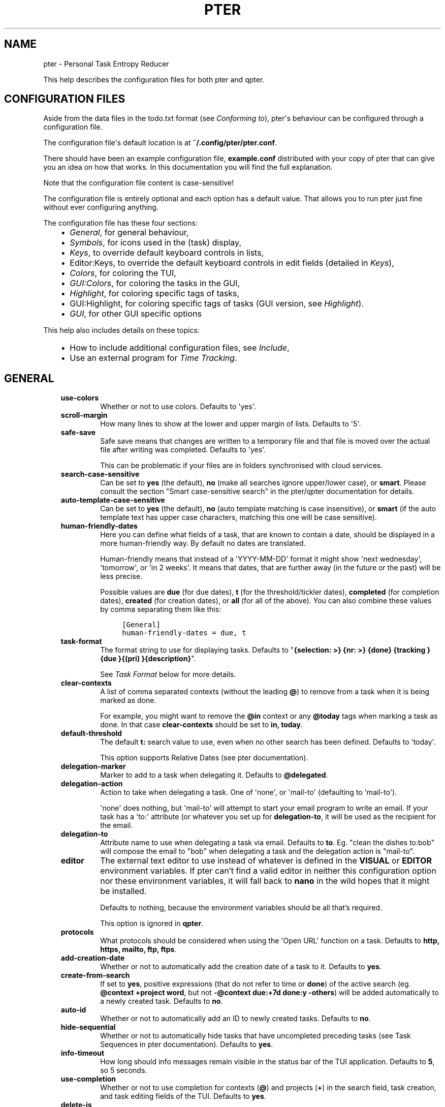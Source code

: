 .\" Man page generated from reStructuredText.
.
.
.nr rst2man-indent-level 0
.
.de1 rstReportMargin
\\$1 \\n[an-margin]
level \\n[rst2man-indent-level]
level margin: \\n[rst2man-indent\\n[rst2man-indent-level]]
-
\\n[rst2man-indent0]
\\n[rst2man-indent1]
\\n[rst2man-indent2]
..
.de1 INDENT
.\" .rstReportMargin pre:
. RS \\$1
. nr rst2man-indent\\n[rst2man-indent-level] \\n[an-margin]
. nr rst2man-indent-level +1
.\" .rstReportMargin post:
..
.de UNINDENT
. RE
.\" indent \\n[an-margin]
.\" old: \\n[rst2man-indent\\n[rst2man-indent-level]]
.nr rst2man-indent-level -1
.\" new: \\n[rst2man-indent\\n[rst2man-indent-level]]
.in \\n[rst2man-indent\\n[rst2man-indent-level]]u
..
.TH "PTER"  "" ""
.SH NAME
pter \- Personal Task Entropy Reducer
.sp
This help describes the configuration files for both pter and qpter.
.SH CONFIGURATION FILES
.sp
Aside from the data files in the todo.txt format (see \fI\%Conforming to\fP),
pter\(aqs behaviour can be configured through a configuration file.
.sp
The configuration file\(aqs default location is at \fB~/.config/pter/pter.conf\fP\&.
.sp
There should have been an example configuration file, \fBexample.conf\fP
distributed with your copy of pter that can give you an idea on how that
works. In this documentation you will find the full explanation.
.sp
Note that the configuration file content is case\-sensitive!
.sp
The configuration file is entirely optional and each option has a default
value. That allows you to run pter just fine without ever configuring
anything.
.sp
The configuration file has these four sections:
.INDENT 0.0
.INDENT 3.5
.INDENT 0.0
.IP \(bu 2
\fI\%General\fP, for general behaviour,
.IP \(bu 2
\fI\%Symbols\fP, for icons used in the (task) display,
.IP \(bu 2
\fI\%Keys\fP, to override default keyboard controls in lists,
.IP \(bu 2
Editor:Keys, to override the default keyboard controls in edit fields (detailed in \fI\%Keys\fP),
.IP \(bu 2
\fI\%Colors\fP, for coloring the TUI,
.IP \(bu 2
\fI\%GUI:Colors\fP, for coloring the tasks in the GUI,
.IP \(bu 2
\fI\%Highlight\fP, for coloring specific tags of tasks,
.IP \(bu 2
GUI:Highlight, for coloring specific tags of tasks (GUI version, see \fI\%Highlight\fP).
.IP \(bu 2
\fI\%GUI\fP, for other GUI specific options
.UNINDENT
.UNINDENT
.UNINDENT
.sp
This help also includes details on these topics:
.INDENT 0.0
.INDENT 3.5
.INDENT 0.0
.IP \(bu 2
How to include additional configuration files, see \fI\%Include\fP,
.IP \(bu 2
Use an external program for \fI\%Time Tracking\fP\&.
.UNINDENT
.UNINDENT
.UNINDENT
.SH GENERAL
.INDENT 0.0
.INDENT 3.5
.INDENT 0.0
.TP
.B \fBuse\-colors\fP
Whether or not to use colors. Defaults to \(aqyes\(aq.
.TP
.B \fBscroll\-margin\fP
How many lines to show at the lower and upper margin of lists. Defaults
to \(aq5\(aq.
.TP
.B \fBsafe\-save\fP
Safe save means that changes are written to a temporary file and that
file is moved over the actual file after writing was completed.
Defaults to \(aqyes\(aq.
.sp
This can be problematic if your files are in folders synchronised with
cloud services.
.TP
.B \fBsearch\-case\-sensitive\fP
Can be set to \fByes\fP (the default), \fBno\fP (make all searches ignore upper/lower case), or
\fBsmart\fP\&. Please consult the section \(dqSmart case\-sensitive search\(dq in the pter/qpter documentation
for details.
.TP
.B \fBauto\-template\-case\-sensitive\fP
Can be set to \fByes\fP (the default), \fBno\fP (auto template matching is case insensitive), or
\fBsmart\fP (if the auto template text has upper case characters, matching this one will be
case sensitive).
.TP
.B \fBhuman\-friendly\-dates\fP
Here you can define what fields of a task, that are known to contain a
date, should be displayed in a more human\-friendly way. By default no
dates are translated.
.sp
Human\-friendly means that instead of a \(aqYYYY\-MM\-DD\(aq format it might
show \(aqnext wednesday\(aq, \(aqtomorrow\(aq, or \(aqin 2 weeks\(aq. It means that
dates, that are further away (in the future or the past) will be less
precise.
.sp
Possible values are \fBdue\fP (for due dates), \fBt\fP (for the
threshold/tickler dates), \fBcompleted\fP (for completion dates),
\fBcreated\fP (for creation dates), or \fBall\fP (for all of the above).
You can also combine these values by comma separating them like this:
.INDENT 7.0
.INDENT 3.5
.sp
.nf
.ft C
[General]
human\-friendly\-dates = due, t
.ft P
.fi
.UNINDENT
.UNINDENT
.TP
.B \fBtask\-format\fP
The format string to use for displaying tasks. Defaults to \(dq\fB{selection: >} {nr: >} {done} {tracking }{due }{(pri) }{description}\fP\(dq.
.sp
See \fI\%Task Format\fP below for more details.
.TP
.B \fBclear\-contexts\fP
A list of comma separated contexts (without the leading \fB@\fP) to remove from a task
when it is being marked as done.
.sp
For example, you might want to remove the \fB@in\fP context or any
\fB@today\fP tags when marking a task as done. In that case
\fBclear\-contexts\fP should be set to \fBin, today\fP\&.
.TP
.B \fBdefault\-threshold\fP
The default \fBt:\fP search value to use, even when no other search has
been defined. Defaults to \(aqtoday\(aq.
.sp
This option supports Relative Dates (see pter documentation).
.TP
.B \fBdelegation\-marker\fP
Marker to add to a task when delegating it. Defaults to \fB@delegated\fP\&.
.TP
.B \fBdelegation\-action\fP
Action to take when delegating a task.
One of \(aqnone\(aq, or \(aqmail\-to\(aq (defaulting to \(aqmail\-to\(aq).
.sp
\(aqnone\(aq does nothing, but \(aqmail\-to\(aq will attempt to start your email
program to write an email. If your task has a \(aqto:\(aq attribute (or
whatever you set up for \fBdelegation\-to\fP, it will be used as the
recipient for the email.
.TP
.B \fBdelegation\-to\fP
Attribute name to use when delegating a task via email. Defaults to
\fBto\fP\&. Eg. \(dqclean the dishes to:bob\(dq will compose the email to \(dqbob\(dq
when delegating a task and the delegation action is \(dqmail\-to\(dq.
.TP
.B \fBeditor\fP
The external text editor to use instead of whatever is defined in the
\fBVISUAL\fP or \fBEDITOR\fP environment variables.
If pter can’t find a valid editor in neither this configuration option
nor these environment variables, it will fall back to \fBnano\fP in the
wild hopes that it might be installed.
.sp
Defaults to nothing, because the environment variables should be all
that’s required.
.sp
This option is ignored in \fBqpter\fP\&.
.TP
.B \fBprotocols\fP
What protocols should be considered when using the \(aqOpen URL\(aq function
on a task. Defaults to \fBhttp, https, mailto, ftp, ftps\fP\&.
.TP
.B \fBadd\-creation\-date\fP
Whether or not to automatically add the creation date of a task
to it. Defaults to \fByes\fP\&.
.TP
.B \fBcreate\-from\-search\fP
If set to \fByes\fP, positive expressions (that do not refer to time or
\fBdone\fP) of the active search (eg. \fB@context +project word\fP, but not
\fB\-@context due:+7d done:y \-others\fP) will be added automatically to a
newly created task. Defaults to \fBno\fP\&.
.TP
.B \fBauto\-id\fP
Whether or not to automatically add an ID to newly created tasks.
Defaults to \fBno\fP\&.
.TP
.B \fBhide\-sequential\fP
Whether or not to automatically hide tasks that have uncompleted
preceding tasks (see Task Sequences in pter documentation).
Defaults to \fByes\fP\&.
.TP
.B \fBinfo\-timeout\fP
How long should info messages remain visible in the status bar of the
TUI application. Defaults to \fB5\fP, so 5 seconds.
.TP
.B \fBuse\-completion\fP
Whether or not to use completion for contexts (\fB@\fP) and projects
(\fB+\fP) in the search field, task creation, and task editing fields of
the TUI. Defaults to \fByes\fP\&.
.TP
.B \fBdelete\-is\fP
What behaviour the delete function is actually showing. Can be one of
these:
.INDENT 7.0
.INDENT 3.5
.INDENT 0.0
.IP \(bu 2
\fBdisabled\fP, no functionality at all. There is no delete. This is
the default.
.IP \(bu 2
\fBtrash\fP, deleted tasks are moved to the trash file (see
\fBtrash\-file\fP option below).
.IP \(bu 2
\fBpermanent\fP, actually deletes the task.
.UNINDENT
.UNINDENT
.UNINDENT
.TP
.B \fBtrash\-file\fP
Where your trash file is. This option is only used if \fBdelete\-is\fP is
set to \fBtrash\fP\&. Defaults to \fB~/.config/pter/trash.txt\fP\&.
.TP
.B \fBarchive\-is\fP
Defines the behaviour of the \fBarchive\fP function. Can be one of these:
.INDENT 7.0
.INDENT 3.5
.INDENT 0.0
.IP \(bu 2
\fBrelative\fP, the archive file is assumed to be in the same place as
the \fBtodo.txt\fP file, but called \fBarchive.txt\fP,
.IP \(bu 2
\fBcentralised\fP, there is only one archive file for all \fBtodo.txt\fP
files. Its location is controlled by \fBarchive\-file\fP,
.IP \(bu 2
\fBdisabled\fP, there is no archiving.
.UNINDENT
.UNINDENT
.UNINDENT
.sp
Defaults to \fBcentralised\fP\&.
.TP
.B \fBarchive\-file\fP
Where your archive file is. This file will be used to receive archived
tasks if the \fBarchive\-is\fP option is set to \fBcentralised\fP\&. Defaults
to \fB~/.config/pter/archive.txt\fP\&.
.TP
.B \fBreuse\-recurring\fP
Reuse existing recurring task entry instead of creating a new one. If
set, completing a task with a \fBrec:\fP (recurring) tag will be reused
for the follow\-up task instead of creating a new task.
.sp
Defaults to \fBno\fP\&.
.TP
.B \fBrelated\-show\-self\fP
Whether or not to show the current task, too, when showing its related
tasks. This can be set to \fByes\fP, \fBno\fP or \fBforce\fP\&.
.sp
\fByes\fP means, not only the related tasks are shown, but also this one.
.sp
\fBforce\fP is the same as \fByes\fP, but if the current task does not have
an \fBid:\fP attribute, it will be given one. In other words, this option
may modify your \fBtodo.txt\fP file.
.sp
Defaults to \fByes\fP\&.
.TP
.B \fBfiles\fP
Default todo file(s) to load. This option is ignored when pter is given
some todo.txt file(s) in the command line parameters.
.sp
For example: \fBfiles = ~/Documents/todo.txt\fP\&.
.sp
To provide multiple files, separate them with newlines, like this:
.INDENT 7.0
.INDENT 3.5
.sp
.nf
.ft C
[General]
files =
    ~/shared/group_todo.txt
    ~/Documents/todo.txt
.ft P
.fi
.UNINDENT
.UNINDENT
.sp
This option does not apply to qpter, which tracks opened files differently.
.TP
.B \fBnotes\fP
The directories where notes should be looked for when references as \fBnote:\fP
in a task.
.sp
For example: \fBnotes = ~/Documents/task_notes/\fP\&.
.sp
To provide multiple folder, separate them with newlines, like this:
.INDENT 7.0
.INDENT 3.5
.sp
.nf
.ft C
[General]
notes =
    ~/shared/group_notes/
    ~/Documents/task_notes/
.ft P
.fi
.UNINDENT
.UNINDENT
.sp
Multiple folders will be searched in order when opening a task note. If no
note exists, it will be created in the first given folder.
.TP
.B \fBnote\-suffix\fP
The file extension that\(aqs used when finding notes when the file extension is not
provided.
.sp
Defaults to \fB\&.txt\fP\&.
.TP
.B \fBnote\-naming\fP
Defines the behaviour of pter when you edit a task\(aqs note, but no \fBnote:\fP tag
is defined.
.sp
Possible options are:
.INDENT 7.0
.INDENT 3.5
.INDENT 0.0
.IP \(bu 2
\fBcancel\fP, don\(aqt try to edit the task\(aqs note
.IP \(bu 2
\fBauto\fP, create a file based on the task\(aqs ID, create a task ID if necessary
.IP \(bu 2
\fBuser\-input\fP, ask the user for the name of the file
.UNINDENT
.UNINDENT
.UNINDENT
.sp
Defaults to \fBuser\-input\fP\&.
.TP
.B \fBtime\-tracking\fP
What external program you want to use for time tracking. See below, \fI\%Time Tracking\fP
for all details.
.sp
By default this option is not set, which means that pter\(aqs internal time tracking
is used.
.TP
.B \fBinclude\fP
Include these configuration files. May be a newline separated list of additional
configuration files, or a single additional configuration file to load after this
base configuration file has been processed.
.sp
Examples:
.INDENT 7.0
.INDENT 3.5
.sp
.nf
.ft C
[General]
include = ~/.pter/extra.conf
.ft P
.fi
.UNINDENT
.UNINDENT
.sp
or:
.INDENT 7.0
.INDENT 3.5
.sp
.nf
.ft C
[General]
include =
    ~/.pter/extra.conf
    ~/.config/colors/pter.conf
.ft P
.fi
.UNINDENT
.UNINDENT
.sp
The additional configuration will be loaded in order and may overwrite earlier
settings.
.UNINDENT
.UNINDENT
.UNINDENT
.SH SYMBOLS
.sp
The following symbols (single unicode characters or even longer strings of
unicode characters) can be defined:
.INDENT 0.0
.INDENT 3.5
.INDENT 0.0
.IP \(bu 2
\fBselection\fP, what symbol or string to use to indicate the selected item of a list
.IP \(bu 2
\fBnot\-done\fP, what symbol or string to use for tasks that are not done
.IP \(bu 2
\fBdone\fP, what symbol or string to use for tasks that are done
.IP \(bu 2
\fBoverflow\-left\fP, what symbol or string to use to indicate that there is more text to the left
.IP \(bu 2
\fBoverflow\-right\fP, what symbol or string to use to indicate that there is more text to the right
.IP \(bu 2
\fBoverdue\fP, the symbol or string for tasks with a due date in the past
.IP \(bu 2
\fBdue\-today\fP, the symbol or string for tasks with a due date today
.IP \(bu 2
\fBdue\-tomorrow\fP, the symbol or string for tasks with a due date tomorrow
.IP \(bu 2
\fBtracking\fP, the symbol or string to show that this task is currently being tracked
.UNINDENT
.UNINDENT
.UNINDENT
.sp
If you want to use spaces around your symbols, you have to quote them either
with \fB\(aq\fP or \fB\(dq\fP\&.
.sp
An example could be:
.INDENT 0.0
.INDENT 3.5
.sp
.nf
.ft C
[Symbols]
not\-done = \(dq \(dq
done = ✔
.ft P
.fi
.UNINDENT
.UNINDENT
.SH KEYS
.sp
In the configuration file you can assign keyboard shortcuts to the various
functions in pter and qpter.
.sp
For details on how to setup shortcuts for qpter, please see below in
section \fI\%GUI Keys\fP\&.
.sp
There are three main distinct groups of functions. The first, for general
lists:
.INDENT 0.0
.INDENT 3.5
.INDENT 0.0
.IP \(bu 2
\fBcancel\fP: cancel or exit the current window or input field
.IP \(bu 2
\fBjump\-to\fP: enter a number to jump to that item in the list
.IP \(bu 2
\fBfirst\-item\fP: jump to the first item in a list
.IP \(bu 2
\fBlast\-item\fP: jump to the last item in a list
.IP \(bu 2
\fBpage\-up\fP: scroll up by one page
.IP \(bu 2
\fBpage\-down\fP: scroll down by one page
.IP \(bu 2
\fBnext\-item\fP: select the next item in a list
.IP \(bu 2
\fBprev\-item\fP: select the previous item in a list
.UNINDENT
.UNINDENT
.UNINDENT
.sp
Second, there are more complex functions to edit tasks or control pter
(for these functions you may use key sequences, see below for details):
.INDENT 0.0
.INDENT 3.5
.INDENT 0.0
.IP \(bu 2
\fBquit\fP: quit the program
.IP \(bu 2
\fBshow\-help\fP: show the full screen help (only key bindings so far)
.IP \(bu 2
\fBopen\-manual\fP: open this manual in a browser
.IP \(bu 2
\fBcreate\-task\fP: create a new task
.IP \(bu 2
\fBedit\-task\fP: edit the selected task
.IP \(bu 2
\fBedit\-external\fP: edit the selected task in an external text editor
.IP \(bu 2
\fBedit\-file\-external\fP: edit the todo.txt of the selected task in an external editor
.IP \(bu 2
\fBdelete\-task\fP: delete the selected task or move it to trash, depends
on the configuration option \fBdelete\-is\fP (by default not bound to any
key)
.IP \(bu 2
\fBarchive\fP: move the selected task to the designated archive file
.IP \(bu 2
\fBload\-search\fP: show the saved searches to load one
.IP \(bu 2
\fBopen\-url\fP: open a URL of the selected task
.IP \(bu 2
\fBrefresh\-screen\fP: rebuild the GUI
.IP \(bu 2
\fBreload\-tasks\fP: enforce reloading of all tasks from all sources
.IP \(bu 2
\fBsave\-search\fP: save the current search
.IP \(bu 2
\fBsearch\fP: enter a new search query
.IP \(bu 2
\fBclear\-search\fP: clear the search query
.IP \(bu 2
\fBsearch\-context\fP: select a context from the selected task and search for it
.IP \(bu 2
\fBsearch\-project\fP: select a project from the selected task and search for it
.IP \(bu 2
\fBselect\-context\fP: select a context from all used contexts and search for it
.IP \(bu 2
\fBselect\-project\fP: select a project from all used projects and search for it
.IP \(bu 2
\fBshow\-related\fP: show tasks that are related to this one (by means of \fBafter:\fP or \fBref:\fP)
.IP \(bu 2
\fBtoggle\-done\fP: toggle the \(dqdone\(dq state of a task
.IP \(bu 2
\fBtoggle\-hidden\fP: toggle the \(dqhidden\(dq state of a task
.IP \(bu 2
\fBtoggle\-tracking\fP: start or stop time tracking for the selected task
.IP \(bu 2
\fBto\-clipboard\fP: copy the selected task\(aqs full text to clipboard
.IP \(bu 2
\fBdelegate\fP: delegate a task
.IP \(bu 2
\fBprio\-a\fP: set the selected task\(aqs priority to \fB(A)\fP
.IP \(bu 2
\fBprio\-b\fP: set the selected task\(aqs priority to \fB(B)\fP
.IP \(bu 2
\fBprio\-c\fP: set the selected task\(aqs priority to \fB(C)\fP
.IP \(bu 2
\fBprio\-d\fP: set the selected task\(aqs priority to \fB(D)\fP
.IP \(bu 2
\fBprio\-none\fP: remove the priority from the selected task
.IP \(bu 2
\fBprio\-up\fP: increase the priority of the selected task
.IP \(bu 2
\fBprio\-down\fP: decrease the priority of the selected task
.IP \(bu 2
\fBnop\fP: nothing (in case you want to unbind keys)
.UNINDENT
.UNINDENT
.UNINDENT
.sp
And finally, the list of functions for edit fields:
.INDENT 0.0
.INDENT 3.5
.INDENT 0.0
.IP \(bu 2
\fBcancel\fP, cancel editing, leave the editor (reverts any changes)
.IP \(bu 2
\fBdel\-left\fP, delete the character left of the cursor
.IP \(bu 2
\fBdel\-right\fP, delete the character right of the cursor
.IP \(bu 2
\fBdel\-to\-bol\fP, delete all characters from the cursor to the beginning of the line
.IP \(bu 2
\fBgo\-bol\fP, move the cursor to the beginning of the line
.IP \(bu 2
\fBgo\-eol\fP, move the cursor to the end of the line
.IP \(bu 2
\fBgo\-left\fP, move the cursor one character to the left
.IP \(bu 2
\fBgo\-right\fP, move the cursor one charackter to the right
.IP \(bu 2
\fBgoto\-empty\fP, move the cursor to the next \fBtag:value\fP where the is no \fBvalue\fP
.IP \(bu 2
\fBsubmit\-input\fP, accept the changes, leave the editor (applies the changes)
.IP \(bu 2
\fBselect\-file\fP, when creating a new task, this allows you to select
what todo.txt file to save the task in
.IP \(bu 2
\fBcomp\-next\fP, next item in the completion list
.IP \(bu 2
\fBcomp\-prev\fP, previous item in the completion list
.IP \(bu 2
\fBcomp\-use\fP, use the selected item in the completion list
.IP \(bu 2
\fBcomp\-close\fP, close the completion list
.UNINDENT
.UNINDENT
.UNINDENT
.sp
Keyboard shortcuts are given by their character, for example \fBd\fP\&.
To indicate the shift key, use the upper\-case of that letter (\fBD\fP in this
example).
.sp
To express that the control key should be held down for this shortcut,
prefix the letter with \fB^\fP, like \fB^d\fP (for control key and the letter
\(dqd\(dq).
.sp
Additionally there are some special keys understood by pter:
.INDENT 0.0
.INDENT 3.5
.INDENT 0.0
.IP \(bu 2
\fB<backspace>\fP
.IP \(bu 2
\fB<del>\fP
.IP \(bu 2
\fB<left>\fP left cursor key
.IP \(bu 2
\fB<right>\fP right cursor key
.IP \(bu 2
\fB<up>\fP cursor key up
.IP \(bu 2
\fB<down>\fP cursor key down
.IP \(bu 2
\fB<pgup>\fP page up
.IP \(bu 2
\fB<pgdn>\fP page down
.IP \(bu 2
\fB<home>\fP
.IP \(bu 2
\fB<end>\fP
.IP \(bu 2
\fB<escape>\fP
.IP \(bu 2
\fB<return>\fP
.IP \(bu 2
\fB<tab>\fP
.IP \(bu 2
\fB<f1>\fP through \fB<f12>\fP
.UNINDENT
.UNINDENT
.UNINDENT
.sp
An example could look like this:
.INDENT 0.0
.INDENT 3.5
.sp
.nf
.ft C
[Keys]
^k = quit
<F3> = search
C = create\-task
.ft P
.fi
.UNINDENT
.UNINDENT
.SS Key Sequences
.sp
For the functions of the second list, the more complex functions for
editing tasks or controlling pter, you may also use key sequences. For
example, you may want to prefix all shortcuts to manipulate the priority of
a task with the letter \fBp\fP and define these sequences:
.INDENT 0.0
.INDENT 3.5
.sp
.nf
.ft C
[Keys]
p+ = prio\-up
p\- = prio\-down
pa = prio\-a
pb = prio\-b
pc = prio\-c
pd = prio\-d
p0 = prio\-none
.ft P
.fi
.UNINDENT
.UNINDENT
.sp
Now to increase the priority of a task, you would type first \fBp\fP,
followed by \fB+\fP\&.
.sp
The progress of a key sequence will show in the lower left of the screen,
showing the keys that you have pressed so far. To cancel a key sequence
type the single key shortcut for \fBcancel\fP (usually \fBEscape\fP or \fBCtrl\-C\fP)
or just type any invalid key that\(aqs not part of the sequence (in the
previous example, \fBpx\fP would do the trick).
.SS GUI Keys
.sp
To assign shortcuts to functions in the Qt GUI, you will have to use the Qt
style key names, see \fI\%https://doc.qt.io/qt\-5/qkeysequence.html#details\fP .
.sp
The assignment is done in the group \fBGUI:Keys\fP, like this:
.INDENT 0.0
.INDENT 3.5
.sp
.nf
.ft C
[GUI:Keys]
new = Ctrl+N
toggle\-done = Ctrl+D
.ft P
.fi
.UNINDENT
.UNINDENT
.sp
Available function names are:
.INDENT 0.0
.INDENT 3.5
.INDENT 0.0
.IP \(bu 2
\fBquit\fP, quit qpter
.IP \(bu 2
\fBopen\-manual\fP, open this manual
.IP \(bu 2
\fBopen\-file\fP, open an additional todo.txt,
.IP \(bu 2
\fBnew\fP, open the editor to create a new task,
.IP \(bu 2
\fBnew\-related\fP, open the editor to create a new task that is
automatically related (has a \fBref:\fP attribute) to the
currently selected task. If the currently selected task does not have an
\fBid:\fP yet, it will be given one automatically
.IP \(bu 2
\fBnew\-subsequent\fP, open the editor to create a new task that is
following the currently selected task (has an \fBafter:\fP attribute).
If the currently selected task does not have an \fBid:\fP yet, it will
be given one automatically.
.IP \(bu 2
\fBto\-clipboard\fP, copies the text of the selected task to the clipboard,
.IP \(bu 2
\fBedit\fP, opens the editor for the selected task,
.IP \(bu 2
\fBtoggle\-done\fP, toggles the completion of a task,
.IP \(bu 2
\fBtoggle\-tracking\fP, toggle the \(aqtracking\(aq attribute of the selected task,
.IP \(bu 2
\fBtoggle\-hidden\fP, toggle the \(aqhidden\(aq attribute of the selected task,
.IP \(bu 2
\fBsearch\fP, opens and focuses the search field,
.IP \(bu 2
\fBnamed\-searches\fP, opens and focuses the list of named searches,
.IP \(bu 2
\fBfocus\-tasks\fP, focuses the task list,
.IP \(bu 2
\fBdelegate\fP, delegate the selected task,
.IP \(bu 2
\fBdelete\-task\fP, delete the selected task (subject to the value of the configuration option \fBdelete\-is\fP)
.IP \(bu 2
\fBprio\-up\fP, increase the priority of the selected task
.IP \(bu 2
\fBprio\-down\fP, decrease the priority of the selected task
.IP \(bu 2
\fBprio\-none\fP, remove the priority of the selected task
.IP \(bu 2
\fBtoggle\-dark\-mode\fP, toggle between dark and light mode (requires qdarkstyle to be installed)
.UNINDENT
.UNINDENT
.UNINDENT
.SH COLORS
.sp
Colors are defined in pairs, separated by comma: foreground and background
color. Some color\(aqs names come with a \fBsel\-\fP prefix so you can define the
color when it is a selected list item.
.sp
You may decide to only define one value, which will then be used as the text
color. The background color will then be taken from \fBnormal\fP or \fBsel\-normal\fP
respectively.
.sp
If you do not define the \fBsel\-\fP version of a color, pter will use the
normal version and put the \fBsel\-normal\fP background to it.
.sp
If you specify a special background for the normal version, but none for the
selected version, the special background of the normal version will be used
for the selected version, too!
.INDENT 0.0
.INDENT 3.5
.INDENT 0.0
.IP \(bu 2
\fBnormal\fP, any normal text and borders
.IP \(bu 2
\fBsel\-normal\fP, selected items in a list
.IP \(bu 2
\fBerror\fP, error messages
.IP \(bu 2
\fBsel\-overflow\fP, \fBoverflow\fP, color for the scrolling indicators when editing tasks (and when selected)
.IP \(bu 2
\fBsel\-overdue\fP, \fBoverdue\fP, color for a task when it’s due date is in the past (and when selected)
.IP \(bu 2
\fBsel\-due\-today\fP, \fBdue\-today\fP, color for a task that’s due today (and when selected)
.IP \(bu 2
\fBsel\-due\-tomorrow\fP, \fBdue\-tomorrow\fP, color for a task that’s due tomorrow (and when selected)
.IP \(bu 2
\fBinactive\fP, color for indication of inactive texts
.IP \(bu 2
\fBhelp\fP, help text at the bottom of the screen
.IP \(bu 2
\fBhelp\-key\fP, color highlighting for the keys in the help
.IP \(bu 2
\fBpri\-a\fP, \fBsel\-pri\-a\fP, color for priority A (and when selected)
.IP \(bu 2
\fBpri\-b\fP, \fBsel\-pri\-b\fP, color for priority B (and when selected)
.IP \(bu 2
\fBpri\-c\fP, \fBsel\-pri\-c\fP, color for priority C (and when selected)
.IP \(bu 2
\fBcontext\fP, \fBsel\-context\fP, color for contexts (and when selected)
.IP \(bu 2
\fBproject\fP, \fBsel\-project\fP, color for projects (and when selected)
.IP \(bu 2
\fBtracking\fP, \fBsel\-tracking\fP, color for tasks that are being tracked right now (and when selected)
.UNINDENT
.UNINDENT
.UNINDENT
.sp
If you prefer a red background with green text and a blue context, you could define your
colors like this:
.INDENT 0.0
.INDENT 3.5
.sp
.nf
.ft C
[Colors]
normal = 2, 1
sel\-normal = 1, 2
context = 4
.ft P
.fi
.UNINDENT
.UNINDENT
.SS Color Priorities
.sp
When selecting the color for a task, pter will use the configured colors in
this order of priority:
.INDENT 0.0
.INDENT 3.5
.INDENT 0.0
.IP \(bu 2
\fBsel\-tracking\fP (highest priority)
.IP \(bu 2
\fBtracking\fP
.IP \(bu 2
\fBsel\-overdue\fP
.IP \(bu 2
\fBoverdue\fP
.IP \(bu 2
\fBsel\-due\-tomorrow\fP
.IP \(bu 2
\fBdue\-tomorrow\fP
.IP \(bu 2
\fBsel\-due\-today\fP
.IP \(bu 2
\fBdue\-today\fP
.IP \(bu 2
\fBsel\-normal\fP
.IP \(bu 2
\fBnormal\fP (lowest priority)
.UNINDENT
.UNINDENT
.UNINDENT
.sp
In human words, if a task is due tomorrow, but you are tracking it, it will
show the tracking color. If you also move the cursor onto that task, the
\fBsel\-tracking\fP color will be used.
.SH GUI:COLORS
.sp
The GUI has a somewhat different coloring scheme. The available colors are:
.INDENT 0.0
.INDENT 3.5
.INDENT 0.0
.IP \(bu 2
\fBnormal\fP, any regular text in the description of a task,
.IP \(bu 2
\fBdone\fP, color for tasks that are done,
.IP \(bu 2
\fBoverdue\fP, text color for overdue tasks,
.IP \(bu 2
\fBdue\-today\fP, color for tasks that are due today,
.IP \(bu 2
\fBdue\-tomorrow\fP, color for tasks that are due tomorrow,
.IP \(bu 2
\fBproject\fP, color for projects,
.IP \(bu 2
\fBcontext\fP, color for contexts,
.IP \(bu 2
\fBtracking\fP, color for tasks that are currently being tracked,
.IP \(bu 2
\fBpri\-a\fP, color for the priority A,
.IP \(bu 2
\fBpri\-b\fP, color for the priority b,
.IP \(bu 2
\fBpri\-c\fP, color for the priority C,
.IP \(bu 2
\fBurl\fP, color for clickable URLs (see \fBprotocols\fP in \fI\%General\fP)
.UNINDENT
.UNINDENT
.UNINDENT
.SH HIGHLIGHT
.sp
Highlights work exactly like colors, but the color name is whatever tag you
want to have colored.
.sp
If you wanted to highlight the \fBdue:\fP tag of a task, you could define
this:
.INDENT 0.0
.INDENT 3.5
.sp
.nf
.ft C
[Highlight]
due = 8, 0
.ft P
.fi
.UNINDENT
.UNINDENT
.sp
For the GUI, use \fBGUI:Highlight\fP\&. The colors can be specific as hex
values (3, or 6\-digits) or named:
.INDENT 0.0
.INDENT 3.5
.sp
.nf
.ft C
[GUI:Highlight]
due = red
t = #4ee
to = #03fe4b
.ft P
.fi
.UNINDENT
.UNINDENT
.SH TASK FORMAT
.sp
The task formatting is a mechanism that allows you to configure how tasks are
being displayed in pter. It uses placeholders for elements of a task that you can
order and align using a mini language similar to \fI\%Python’s format
specification mini\-language\fP, but
much less complete.
.sp
qpter uses only part of the definition, see below in the list of field
names, if you only care for qpter.
.sp
If you want to show the task’s age and description, this is your
task format:
.INDENT 0.0
.INDENT 3.5
.sp
.nf
.ft C
task\-format = {age} {description}
.ft P
.fi
.UNINDENT
.UNINDENT
.sp
The space between the two fields is printed! If you don’t want a space
between, this is your format:
.INDENT 0.0
.INDENT 3.5
.sp
.nf
.ft C
task\-format = {age}{description}
.ft P
.fi
.UNINDENT
.UNINDENT
.sp
You might want to left align the age, to make sure all task descriptions start
below each other:
.INDENT 0.0
.INDENT 3.5
.sp
.nf
.ft C
task\-format = {age: <}{description}
.ft P
.fi
.UNINDENT
.UNINDENT
.sp
Now the age field will be left aligned and the right side is filled with
spaces. You prefer to fill it with dots?:
.INDENT 0.0
.INDENT 3.5
.sp
.nf
.ft C
task\-format = {age:.<}{description}
.ft P
.fi
.UNINDENT
.UNINDENT
.sp
Right align works the same way, just with \fB>\fP\&. There is currently no
centering.
.sp
Suppose you want to surround the age with brackets, then you would want to use
this:
.INDENT 0.0
.INDENT 3.5
.sp
.nf
.ft C
task\-format = {[age]:.<}{description}
.ft P
.fi
.UNINDENT
.UNINDENT
.sp
Even if no age is available, you will always see the \fB[...]\fP (the amount of
periods depends on the age of the oldest visible task; in this example some
task is at least 100 days old).
.sp
If you don’t want to show a field, if it does not exist, for example the
completion date when a task is not completed, then you must not align it:
.INDENT 0.0
.INDENT 3.5
.sp
.nf
.ft C
task\-format = {[age]:.<}{completed}{description}
.ft P
.fi
.UNINDENT
.UNINDENT
.sp
You can still add extra characters left or right to the field. They will not
be shown if the field is missing:
.INDENT 0.0
.INDENT 3.5
.sp
.nf
.ft C
task\-format = {[age}:.<}{ completed 😃 }{description}
.ft P
.fi
.UNINDENT
.UNINDENT
.sp
Now there will be an emoji next to the completion date, or none if the task has
no completion date.
.sp
All that being said, qpter uses the same \fBtask\-format\fP configuration
option to show tasks, but will disregard some fields (see below) and only
use the field names, but not alignment or decorations.
.SS Field Names
.sp
The following fields exist:
.INDENT 0.0
.INDENT 3.5
.INDENT 0.0
.IP \(bu 2
\fBdescription\fP, the full description text of the task
.IP \(bu 2
\fBcreated\fP, the creation date (might be missing)
.IP \(bu 2
\fBage\fP, the age of the task in days (might be missing)
.IP \(bu 2
\fBcompleted\fP, the completion date (might be missing, even if the task is completed)
.IP \(bu 2
\fBdone\fP, the symbol for a completed or not completed task (see below)
.IP \(bu 2
\fBpri\fP, the character for the priority (might not be defined)
.IP \(bu 2
\fBdue\fP, the symbol for the due status (overdue, due today, due tomorrow; might not be defined)
.IP \(bu 2
\fBduedays\fP, in how many days a task is due (negative number when overdue tasks)
.IP \(bu 2
\fBselection\fP, the symbol that’s shown when this task is selected in the list (disregarded in qpter)
.IP \(bu 2
\fBnr\fP, the number of the task in the list (disregarded in qpter)
.IP \(bu 2
\fBtracking\fP, the symbol to indicate that you started time tracking of this task (might not be there)
.UNINDENT
.UNINDENT
.UNINDENT
.sp
\fBdescription\fP is potentially consuming the whole line, so you might want to
put it last in your \fBtask\-format\fP\&.
.SH GUI
.sp
The GUI specific options are defined in the \fB[GUI]\fP section:
.INDENT 0.0
.INDENT 3.5
.INDENT 0.0
.TP
.B \fBfont\fP
The name of the font to use for the task list.
.TP
.B \fBfont\-size\fP
The font size to use for the task list. You can specify the size either
in pixel (eg. \fB12px\fP) or point size (eg. \fB14pt\fP). Unlike pixel
sizes, point sizes may be a non\-integer number, eg. \fB16.8pt\fP\&.
.TP
.B \fBsingle\-instance\fP
Whether or not qpter may only be started once.
.TP
.B \fBclickable\fP
If enabled, this allows you to click on URLs (see option \fBprotocols\fP
in \fI\%General\fP) to open them in a webbrowser, and to click on contexts
and projects to add them to the current search. Disabling this option
may improve performance. The default is \fByes\fP, ie. URLs, contexts,
and projects are clickable.
.TP
.B \fBdaily\-reload\fP
The time (in format HH:MM) when qpter will automatically reload upon
passing midnight. Defaults to 00:00.
.UNINDENT
.UNINDENT
.UNINDENT
.SH TIME TRACKING
.sp
The \fBtime\-tracking\fP option can be used to use an external program for time
tracking instead of pter.
.sp
If you set this option, pter will call the configured external program when you
start tracking a task (which is by default on the key \fBt\fP).
.sp
In these examples the documentation will refer to a hypothetical time tracking
program, \fBthe_accountant\fP\&.
.sp
The \fBtime\-tracking\fP option is expected to have the name of the program to
call first, followed by its parameters. For example:
.INDENT 0.0
.INDENT 3.5
.sp
.nf
.ft C
time\-tracking = the_accountant \-\-start my\-project
.ft P
.fi
.UNINDENT
.UNINDENT
.sp
You can use several special values to transfer values from the selected task to
the time tracker:
.INDENT 0.0
.INDENT 3.5
.INDENT 0.0
.IP \(bu 2
\fB{{description}}\fP, the bare description without attributes, contexts, or projects
.IP \(bu 2
\fB{{full}}\fP, the full description (without dates or priority)
.IP \(bu 2
\fB{{raw}}\fP, the task in its raw todo.txt representation with dates and priority
.IP \(bu 2
\fB{{id}}\fP, the \fBid:\fP attribute
.IP \(bu 2
\fB{{project}}\fP, the first project (marked with \fB+\fP)
.IP \(bu 2
\fB{{projects}}\fP or \fB{{*projects}}\fP, all projects
.IP \(bu 2
\fB{{context}}\fP, the first context (marked with \fB@\fP)
.IP \(bu 2
\fB{{contexts}}\fP or \fB{{*contexts}}\fP, all contexts
.UNINDENT
.UNINDENT
.UNINDENT
.sp
You can also add texts before and after the keywords. For example, if your program
requires a \fB\-\-label\fP for each context that you would like to add, you could set it up like this:
.INDENT 0.0
.INDENT 3.5
.sp
.nf
.ft C
time\-tracking = the_accountant \-\-start {{project}} {\-\-label {context}}
.ft P
.fi
.UNINDENT
.UNINDENT
.sp
This would only add the \fB\-\-label\fP if the selected task actually has a context.
.sp
When adding the description, pter will automatically add the quotes, so this will work:
.INDENT 0.0
.INDENT 3.5
.sp
.nf
.ft C
time\-tracking = the_accountant \-\-start {{project}} {\-\-description {description}} {\-\-label {context}}
.ft P
.fi
.UNINDENT
.UNINDENT
.sp
In case you wish to add all contexts or projects to the parameters to your time tracker, you
have two options, depending on how multiple values are accepted:
.INDENT 0.0
.INDENT 3.5
.sp
.nf
.ft C
time\-tracking = the_accountant {\-\-project {projects}}
.ft P
.fi
.UNINDENT
.UNINDENT
.sp
or:
.INDENT 0.0
.INDENT 3.5
.sp
.nf
.ft C
time\-tracking = the_accountant {\-\-project {*projects}}
.ft P
.fi
.UNINDENT
.UNINDENT
.sp
The first option will repeat the \fB\-\-project\fP parameter together with each
project tag (like \fB\-\-project p1 \-\-project p2\fP).
The second option will set the \fB\-\-project\fP prefix only once and then add all
project tags (e.g. \fB\-\-project p1 p1\fP).
.SS Integration tricks
.sp
Note that pter can only communicate that you \fIstart\fP working on a task. If your
time tracking program allows tracking of multiple activities at the same time or
you have to tell it to stop tracking a task before starting with another,
you might have to write a small script that stops tracking and then starts
tracking the task that you selected in pter.
.sp
For example, if \fBthe_accountant\fP required such extras, a simple shell script
to first stop tracking and then start could look like this:
.INDENT 0.0
.INDENT 3.5
.sp
.nf
.ft C
#!/bin/sh

the_accountant stop
exec the_accountant start \(dq@$\(dq
.ft P
.fi
.UNINDENT
.UNINDENT
.sp
Instead of using \fBthe_accountant\fP directly for \fBtime\-tracking\fP, you would then use
this shell script.
.SH INCLUDE
.sp
You can specify additional configuration files by specifying the \fBinclude\fP
option in the \fB[General]\fP section, see above.
.sp
The previous method to include a secondary configuration file by means of
the \fB[Include]\fP section is deprecated.
.SH CONFORMING TO
.sp
pter config files are read using Python\(aqs \fBConfigParser\fP and therefore follow its syntax. For more details, see
\fI\%https://docs.python.org/3/library/configparser.html\fP\&.
.SH SEE ALSO
.sp
\fI\%pter(1)\fP, \fI\%qpter(1)\fP
.\" Generated by docutils manpage writer.
.
